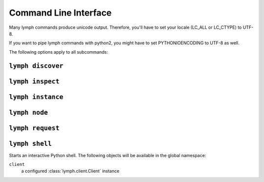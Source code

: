 Command Line Interface
======================

Many lymph commands produce unicode output. Therefore, you'll have to set your
locale (LC_ALL or LC_CTYPE) to UTF-8.

If you want to pipe lymph commands with python2, you might have to set 
PYTHONIOENCODING to UTF-8 as well.

.. program:: lymph

The following options apply to all subcommands:

.. cmdoption:: --ip <address>

.. cmdoption:: -p <port>, --port <port>

.. cmdoption:: -g, --guess-external-ip

.. cmdoption:: -c <file>, --config <file>

    Read the configuration from <file>. This can also be specified as an environment
    variable :envvar:`LYMPH_CONFIG`. The default value is ``.lymph.yml``.

.. cmdoption:: --loglevel <level>

.. cmdoption:: --logfile <file>


.. _cli-lymph-discover:

.. program:: lymph discover

``lymph discover``
~~~~~~~~~~~~~~~~~~


.. _cli-lymph-inspect:

.. program:: lymph inspect

``lymph inspect``
~~~~~~~~~~~~~~~~~



.. _cli-lymph-instance:

.. program:: lymph instance

``lymph instance``
~~~~~~~~~~~~~~~~~~

.. cmdoption:: -i, --isolated

    Isolated instances don't register with the service registry.


.. _cli-lymph-node:

.. program:: lymph node

``lymph node``
~~~~~~~~~~~~~~


.. _cli-lymph-request:

.. program:: lymph request

``lymph request``
~~~~~~~~~~~~~~~~~


.. _cli-lymph-shell:

``lymph shell``
~~~~~~~~~~~~~~~

Starts an interactive Python shell. The following objects will be available in the global namespace:

``client``
    a configured :class:`lymph.client.Client` instance

